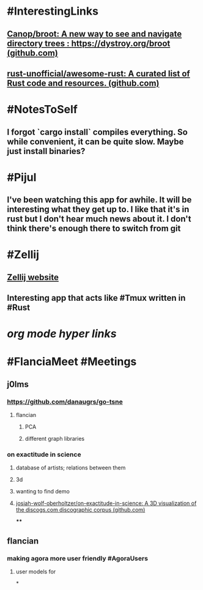 * #InterestingLinks
** [[https://github.com/Canop/broot][Canop/broot: A new way to see and navigate directory trees : https://dystroy.org/broot (github.com)]]
** [[https://github.com/rust-unofficial/awesome-rust][rust-unofficial/awesome-rust: A curated list of Rust code and resources. (github.com)]]
* #NotesToSelf
** I forgot `cargo install` compiles everything. So while convenient, it can be quite slow. Maybe just install binaries?
* #Pijul
** I've been watching this app for awhile. It will be interesting what they get up to. I like that it's in rust but I don't hear much news about it. I don't think there's enough there to switch from git
* #Zellij
** [[https://zellij.dev/][Zellij website]]
** Interesting app that acts like #Tmux written in #Rust
* [[org mode hyper links]]
* #FlanciaMeet #Meetings
** j0lms
*** [[https://github.com/danaugrs/go-tsne][https://github.com/danaugrs/go-tsne]]
**** flancian
***** PCA
***** different graph libraries
*** on exactitude in science
**** database of artists; relations between them
**** 3d
**** wanting to find demo
**** [[https://github.com/josiah-wolf-oberholtzer/on-exactitude-in-science][josiah-wolf-oberholtzer/on-exactitude-in-science: A 3D visualization of the discogs.com discographic corpus (github.com)]]
****
** flancian
*** making agora more user friendly #AgoraUsers
**** user models for
*